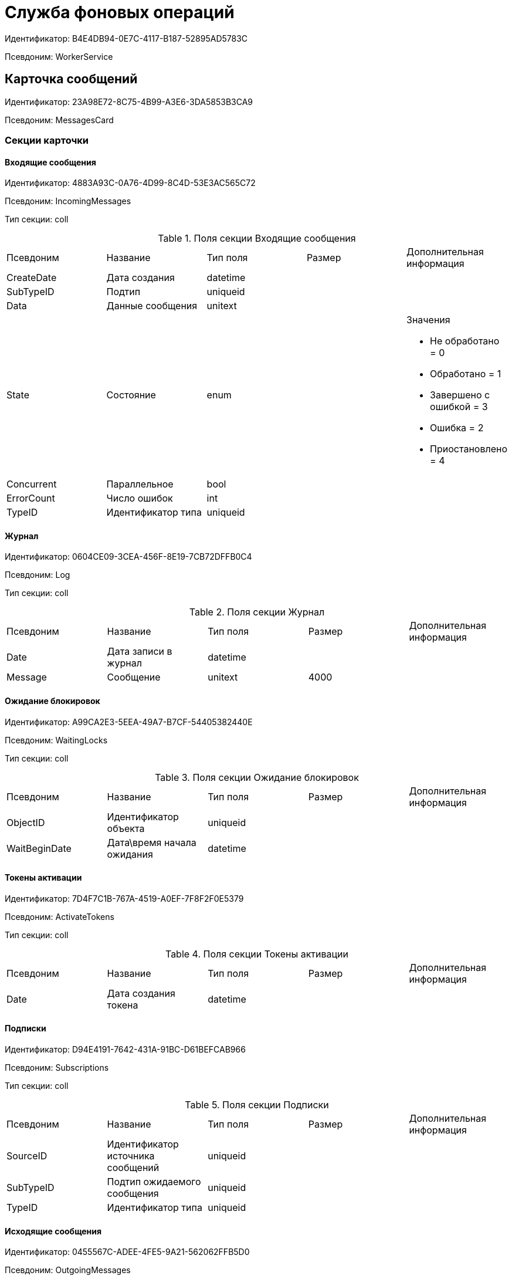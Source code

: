 = Служба фоновых операций

Идентификатор: B4E4DB94-0E7C-4117-B187-52895AD5783C

Псевдоним: WorkerService

== Карточка сообщений

Идентификатор: 23A98E72-8C75-4B99-A3E6-3DA5853B3CA9

Псевдоним: MessagesCard

=== Секции карточки

==== Входящие сообщения

Идентификатор: 4883A93C-0A76-4D99-8C4D-53E3AC565C72

Псевдоним: IncomingMessages

Тип секции: coll

.Поля секции Входящие сообщения
|===
|Псевдоним |Название |Тип поля |Размер |Дополнительная информация 
|CreateDate
|Дата создания
|datetime
|
|

|SubTypeID
|Подтип
|uniqueid
|
|

|Data
|Данные сообщения
|unitext
|
|

|State
|Состояние
|enum
|
a|.Значения
* Не обработано = 0
* Обработано = 1
* Завершено с ошибкой = 3
* Ошибка = 2
* Приостановлено = 4


|Concurrent
|Параллельное
|bool
|
|

|ErrorCount
|Число ошибок
|int
|
|

|TypeID
|Идентификатор типа
|uniqueid
|
|

|===
==== Журнал

Идентификатор: 0604CE09-3CEA-456F-8E19-7CB72DFFB0C4

Псевдоним: Log

Тип секции: coll

.Поля секции Журнал
|===
|Псевдоним |Название |Тип поля |Размер |Дополнительная информация 
|Date
|Дата записи в журнал
|datetime
|
|

|Message
|Сообщение
|unitext
|4000
|

|===
==== Ожидание блокировок

Идентификатор: A99CA2E3-5EEA-49A7-B7CF-54405382440E

Псевдоним: WaitingLocks

Тип секции: coll

.Поля секции Ожидание блокировок
|===
|Псевдоним |Название |Тип поля |Размер |Дополнительная информация 
|ObjectID
|Идентификатор объекта
|uniqueid
|
|

|WaitBeginDate
|Дата\время начала ожидания
|datetime
|
|

|===
==== Токены активации

Идентификатор: 7D4F7C1B-767A-4519-A0EF-7F8F2F0E5379

Псевдоним: ActivateTokens

Тип секции: coll

.Поля секции Токены активации
|===
|Псевдоним |Название |Тип поля |Размер |Дополнительная информация 
|Date
|Дата создания токена
|datetime
|
|

|===
==== Подписки

Идентификатор: D94E4191-7642-431A-91BC-D61BEFCAB966

Псевдоним: Subscriptions

Тип секции: coll

.Поля секции Подписки
|===
|Псевдоним |Название |Тип поля |Размер |Дополнительная информация 
|SourceID
|Идентификатор источника сообщений
|uniqueid
|
|

|SubTypeID
|Подтип ожидаемого сообщения
|uniqueid
|
|

|TypeID
|Идентификатор типа
|uniqueid
|
|

|===
==== Исходящие сообщения

Идентификатор: 0455567C-ADEE-4FE5-9A21-562062FFB5D0

Псевдоним: OutgoingMessages

Тип секции: coll

.Поля секции Исходящие сообщения
|===
|Псевдоним |Название |Тип поля |Размер |Дополнительная информация 
|TargetID
|Идентификатор получателя
|uniqueid
|
|

|SubTypeID
|Подтип
|uniqueid
|
|

|Data
|Data
|unitext
|
|

|Concurrent
|Параллельное
|bool
|
|

|AutoSendToSelf
|Автоматически послать сообщение себе без явной подписки
|bool
|
|

|TypeID
|Идентификатор типа
|uniqueid
|
|

|Delayed
|Отсрочено
|bool
|
|

|DelayedTill
|Отсрочено до
|datetime
|
|

|CreateDate
|Дата создания
|datetime
|
|

|===
==== Основная информация

Идентификатор: 7E4090CD-280A-4607-AB73-CAC3D3D7DB01

Псевдоним: MainInfo

Тип секции: struct

.Поля секции Основная информация
|===
|Псевдоним |Название |Тип поля |Размер |Дополнительная информация 
|TypeID
|Идентификатор типа сообщений
|uniqueid
|
|

|ObjectID
|Идентификатор связанного объекта
|uniqueid
|
|

|===
